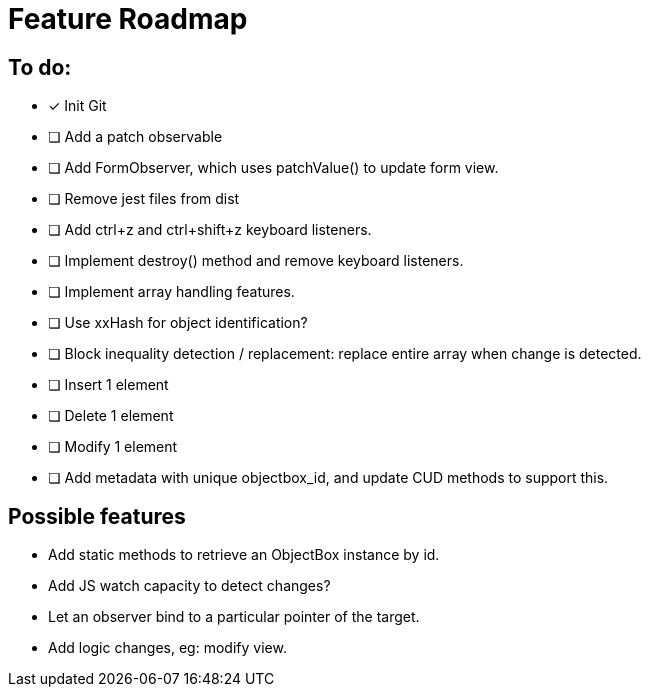 = Feature Roadmap

== To do:

- [x] Init Git

- [ ] Add a patch observable
- [ ] Add FormObserver, which uses patchValue() to update form view.

- [ ] Remove jest files from dist

- [ ] Add ctrl+z and ctrl+shift+z keyboard listeners.
  - [ ] Implement destroy() method and remove keyboard listeners.

- [ ] Implement array handling features.
  - [ ] Use xxHash for object identification?
  - [ ] Block inequality detection / replacement: replace entire array when change is detected.
  - [ ] Insert 1 element
  - [ ] Delete 1 element
  - [ ] Modify 1 element
  - [ ] Add metadata with unique objectbox_id, and update CUD methods to support this.


== Possible features

- Add static methods to retrieve an ObjectBox instance by id.

- Add JS watch capacity to detect changes?

- Let an observer bind to a particular pointer of the target.

- Add logic changes, eg: modify view.

